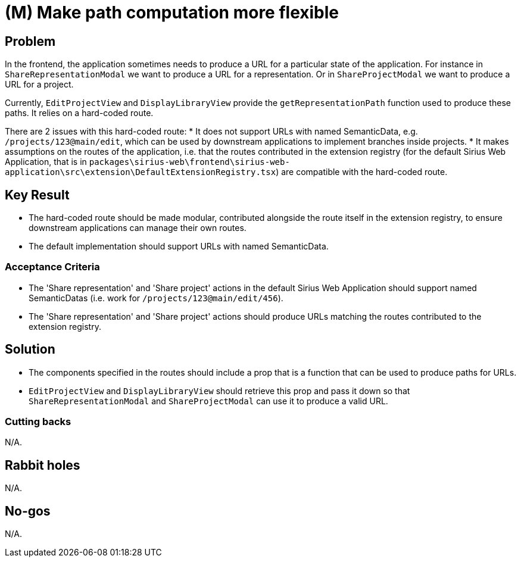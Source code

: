 = (M) Make path computation more flexible

== Problem

In the frontend, the application sometimes needs to produce a URL for a particular state of the application.
For instance in `ShareRepresentationModal` we want to produce a URL for a representation.
Or in `ShareProjectModal` we want to produce a URL for a project.

Currently, `EditProjectView` and `DisplayLibraryView` provide the `getRepresentationPath` function used to produce these paths.
It relies on a hard-coded route.

There are 2 issues with this hard-coded route:
* It does not support URLs with named SemanticData, e.g. `/projects/123@main/edit`, which can be used by downstream applications to implement branches inside projects.
* It makes assumptions on the routes of the application, i.e. that the routes contributed in the extension registry (for the default Sirius Web Application, that is in `packages\sirius-web\frontend\sirius-web-application\src\extension\DefaultExtensionRegistry.tsx`) are compatible with the hard-coded route.

== Key Result

* The hard-coded route should be made modular, contributed alongside the route itself in the extension registry, to ensure downstream applications can manage their own routes.
* The default implementation should support URLs with named SemanticData.

=== Acceptance Criteria

* The 'Share representation' and 'Share project' actions in the default Sirius Web Application should support named SemanticDatas (i.e. work for `/projects/123@main/edit/456`).
* The 'Share representation' and 'Share project' actions should produce URLs matching the routes contributed to the extension registry.

== Solution

* The components specified in the routes should include a prop that is a function that can be used to produce paths for URLs.
* `EditProjectView` and `DisplayLibraryView` should retrieve this prop and pass it down so that `ShareRepresentationModal` and `ShareProjectModal` can use it to produce a valid URL.

=== Cutting backs

N/A.

== Rabbit holes

N/A.

== No-gos

N/A.